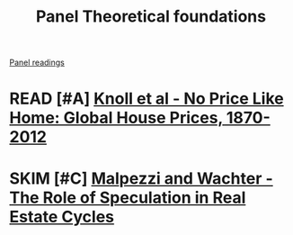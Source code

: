 #+title: Panel Theoretical foundations
[[file:20210210091646-chpanel.org][Panel readings]]

* READ [#A] [[https://www.aeaweb.org/articles?id=10.1257/aer.20150501][Knoll et al - No Price Like Home: Global House Prices, 1870-2012]]
   :PROPERTIES:
   :YEAR:     2017
   :ZOTERO:   Yes
   :TYPE:     Empirical
   :STATUS:   Filed
   :RELEVANCE: High
   :IMPACT:   Regular
   :CITE:     Yes
   :END:


* SKIM [#C] [[https://www.jstor.org/stable/44103516?seq=1][Malpezzi and Wachter - The Role of Speculation in Real Estate Cycles]]
   :PROPERTIES:
   :YEAR:     2005
   :ZOTERO:   Entry
   :TYPE:     Theory
   :STATUS:   Filed
   :RELEVANCE: Low
   :IMPACT:   Low
   :CITE:     Wait
   :END:

   #+BEGIN_SRC bibtex

   #+END_SRC
